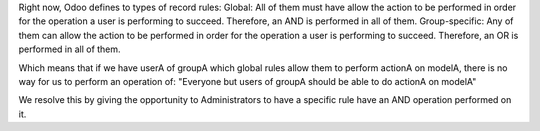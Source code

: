 Right now, Odoo defines to types of record rules:
Global: All of them must have allow the action to be performed in order for
the operation a user is performing to succeed. Therefore, an AND is
performed in all of them.
Group-specific: Any of them can allow the action to be performed in order for
the operation a user is performing to succeed. Therefore, an OR is
performed in all of them.

Which means that if we have userA of groupA which global rules allow them to
perform actionA on modelA, there is no way for us to perform an operation of:
"Everyone but users of groupA should be able to do actionA on modelA"

We resolve this by giving the opportunity to Administrators to have a specific
rule have an AND operation performed on it.
